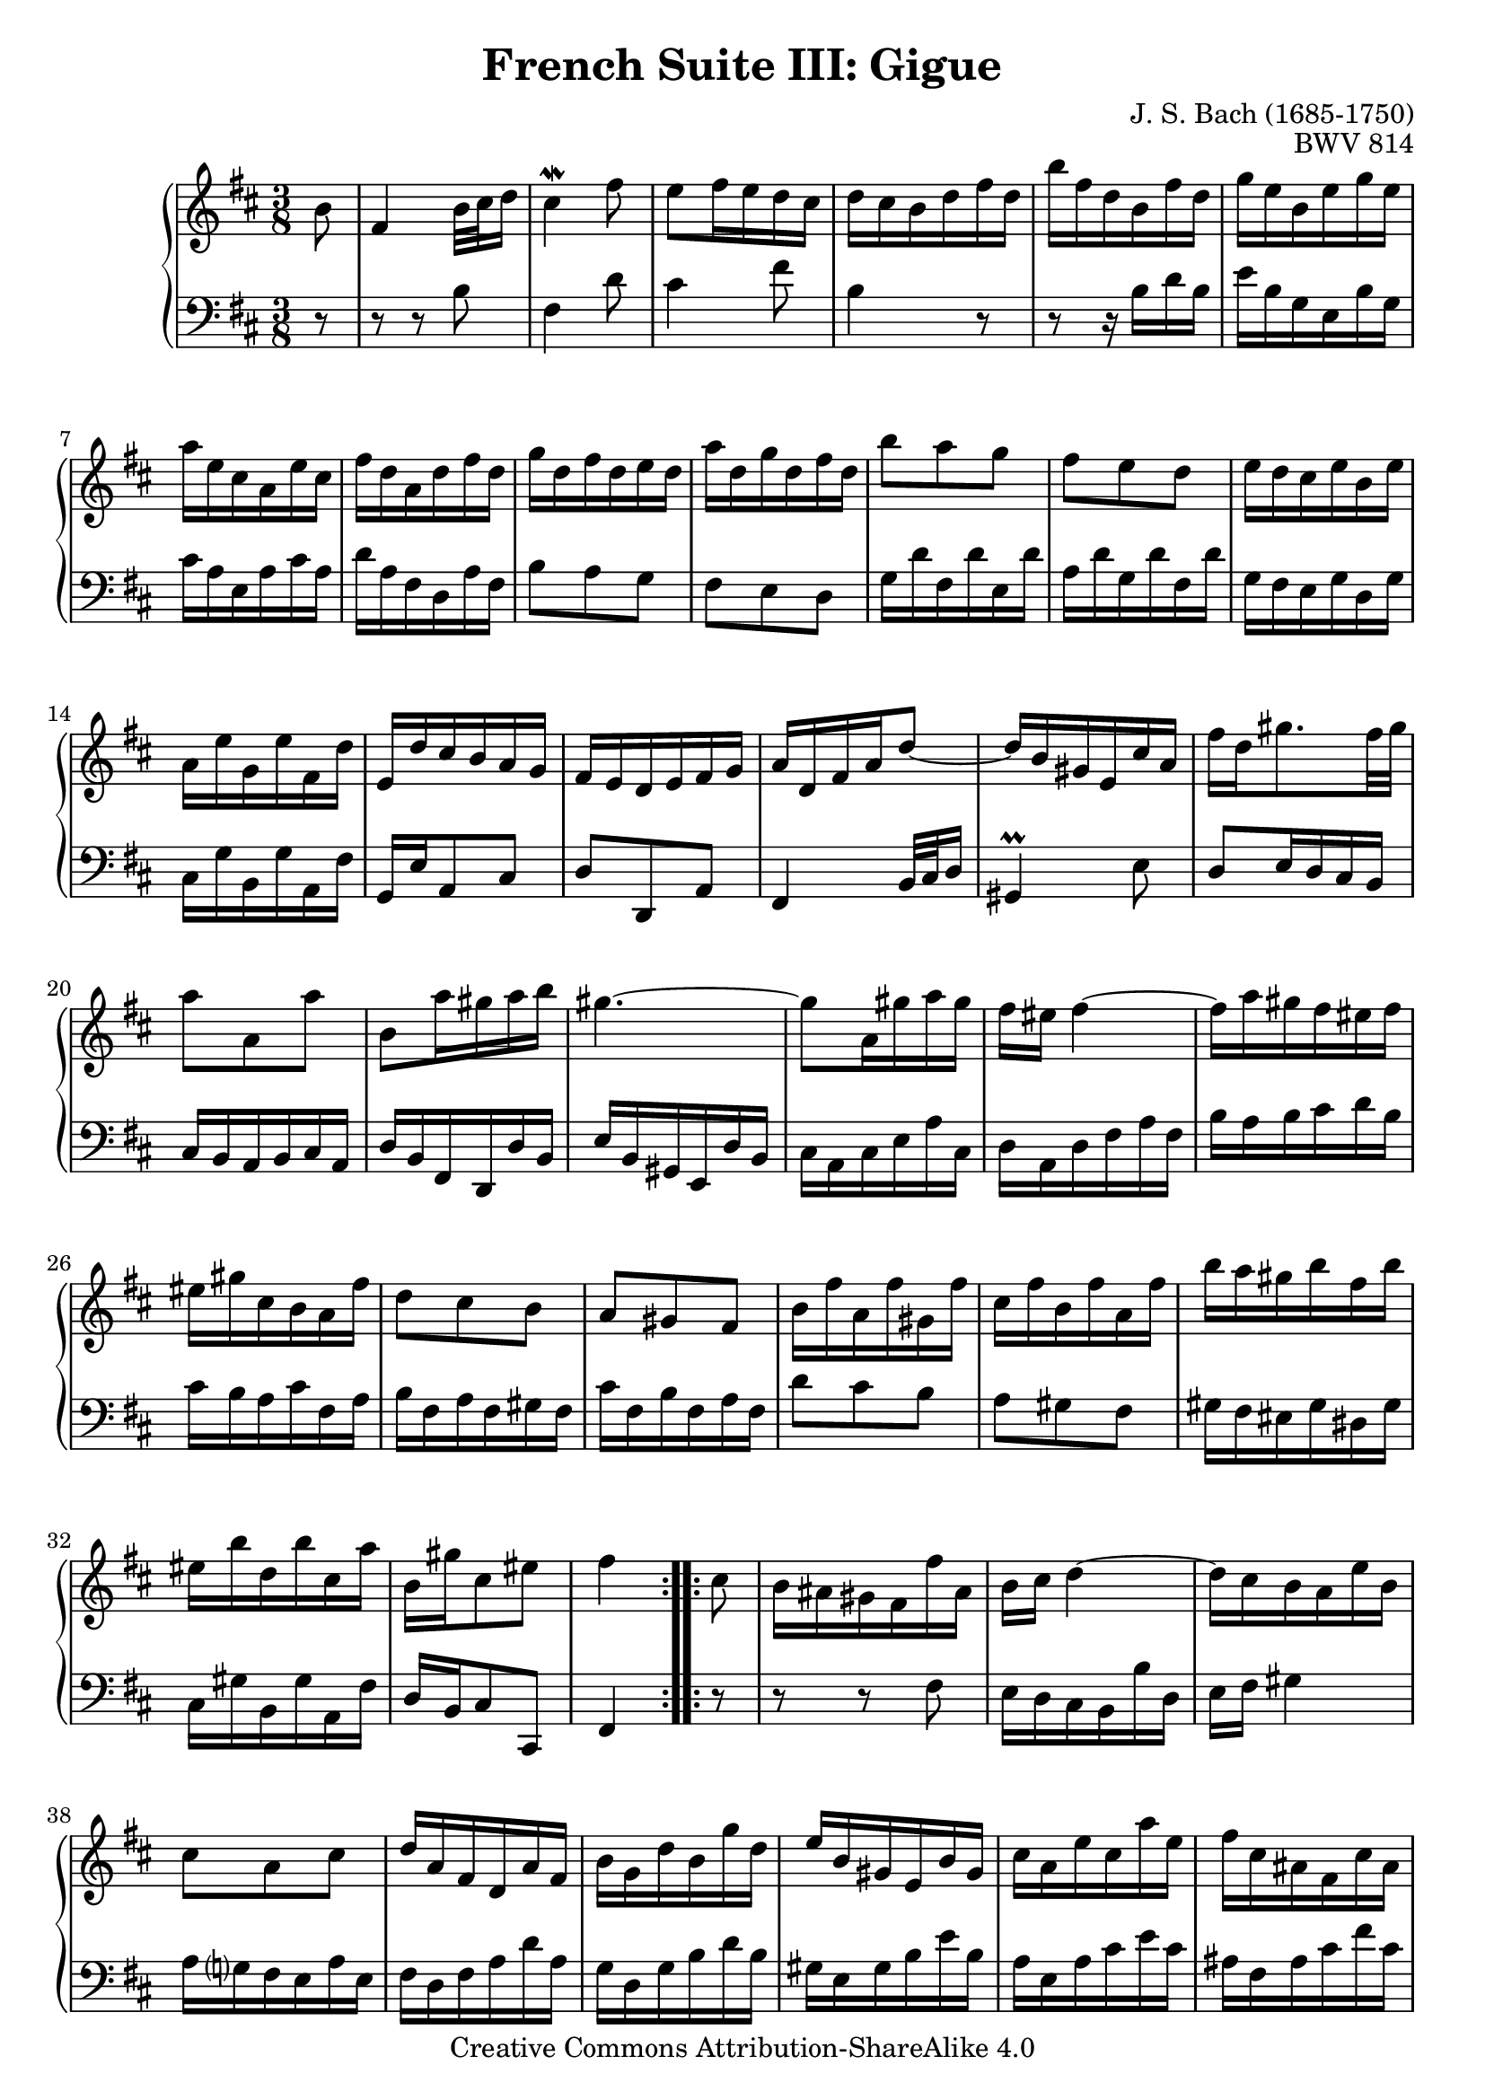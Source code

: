 \version "2.18.2"
\language "english"

\header {
  title        = "French Suite III: Gigue"
  composer     = "J. S. Bach (1685-1750)"
  opus         = "BWV 814"
  style        = "Baroque"
  lisense      = "Creative Commons Attribution-ShareAlike 4.0"
  copyright    = "Creative Commons Attribution-ShareAlike 4.0"
  enteredby    = "Knute Snortum"
  lastupdated  = "2014/Apr/01"
  date         = "1722"
  source       = "Bach-Gesellschaft, 1863"

  mutopiatitle       = "French Suite no. 3 in B minor"
  mutopiacomposer    = "BachJS"
  mutopiaopus        = "BWV 814"
  mutopiainstrument  = "Harpsichord, Piano"
  maintainer         = "Knute Snortum"
  maintainerEmail    = "knute (at) snortum (dot) net"
  maintainerWeb      = "http://www.musicwithknute.com/"
}

% Repeat 1

highVoiceOne = \relative c'' {
  \partial 8 b8
  | fs4 b32 cs d16
  | cs4 \mordent fs8
  | e8 fs16 e d cs
  | d16 cs b d fs d
  | b'16 fs d b fs' d
  | g16 e b e g e
  | a16 e cs a e' cs
  
  \barNumberCheck #8
  
  | fs16 d a d fs d
  | g16 d fs d e d
  | a'16 d, g d fs d
  | b'8 a g
  | fs8 e d
  | e16 d cs e b e
  | a,16 e' g, e' fs, d'
  | e,16 d' cs b a g
  
  \barNumberCheck #16
  
  | fs16 e d e fs g
  | a16 d, fs a d8 ~
  | d16 b gs e cs' a
  | fs'16 d gs8. fs32 gs 
  | a8 a, a'
  | b,8 a'16 gs a b
  | gs4. ~
  | gs8 a,16 gs' a gs
  
  \barNumberCheck #24
  
  | fs16 es fs4 ~
  | fs16 a gs fs es fs
  | es16 gs cs, b a fs'
  | d8 cs b
  | a8 gs fs
  | b16 fs' a, fs' gs, fs'
  | cs16 fs b, fs' a, fs'
  | b16 a gs b fs b
  
  \barNumberCheck #32
  
  | es,16 b' d, b' cs, a'
  | b,16 gs' cs,8 es
  | fs4 % partial bar
}

lowVoiceOne = \relative c' {
  \partial 8 r8
  | r8 r b
  | fs4 d'8
  | cs4 fs8
  | b,4 r8
  | r8 r16 b d b
  | e b g e b' g
  | cs16 a e a cs a
  
  \barNumberCheck #8
  
  | d16 a fs d a' fs
  | b8 a g
  | fs8 e d
  | g16 d' fs, d' e, d'
  | a16 d g, d' fs, d'
  | g,16 fs e g d g
  | cs,16 g' b, g' a, fs'
  | g,16 e' a,8 cs
  
  \barNumberCheck #16
  
  | d8 d, a'
  | fs4 b32 cs d16
  | gs,4 \prall e'8
  | d8 e16 d cs b
  | cs16 b a b cs a
  | d16 b fs d d' b
  | e16 b gs e d' b
  | cs16 a cs e a cs,
  
  \barNumberCheck #24
  
  | d16 a d fs a fs
  | b16 a b cs d b
  | cs16 b a cs fs, a
  | b16 fs a fs gs fs
  | cs'16 fs, b fs a fs
  | d'8 cs b
  | a8 gs fs
  | gs16 fs es gs ds gs
  
  \barNumberCheck #32
  
  | cs,16 gs' b, gs' a, fs'
  | d16 b cs8 cs,  
  | fs4 % partial bar
}

% Repeat two

highVoiceTwo = \relative c'' {
    cs8 % partial bar
  | b16 as gs fs fs' as,
  | b16 cs d4 ~
  | d16 cs b a e' b
  | cs8 a cs
  | d16 a fs d a' fs
  
  \barNumberCheck #40
  
  | b16 g d' b g' d
  | e16 b gs e b' gs
  | cs16 a e' cs a' e
  | fs16 cs as fs cs' as
  | d16 b fs' d b' e,
  | a16 e g e fs e
  | b'16 e, a e g e
  | c'8 b a
  
  \barNumberCheck #48
  
  | g8 fs e
  | fs16 e ds fs c fs
  | b,16 fs' a, fs' g, e'
  | fs,16 a e'ds cs ds
  | e4 e8
  | d16 cs b a a' cs,
  | d16 e fs4 ~
  | fs16 d cs b g' b,
  
  \barNumberCheck #56
  
  | cs16 d e4 ~
  | e16 cs d as fs' as,
  | b16 cs d4 ~
  | d16 g, fs e d' cs
  | b16 as gs fs gs as
  | b16 e b d b cs
  | b16 fs' b, e b d
  | g8 fs e
  
  \barNumberCheck #64
  
  | d8 cs b
  | e16 d cs e b e
  | as,16 e' g, e' fs, d'
  | e,16 cs' fs,8 as
  | b4
}

lowVoiceTwo = \relative c {
    r8 % partial bar
  | r8 r fs
  | e16 d cs b b' d,
  | e16 fs gs4
  | a16 g fs e a e
  | fs16 d fs a d a
  
  \barNumberCheck #40
  
  | g16 d g b d b
  | gs16 e gs b e b
  | a16 e a cs e cs
  | as16 fs as cs fs cs
  | b16 d cs b a g 
  | c8 b a
  | g8 fs e
  | a16 e' g, e' fs, e'
  
  \barNumberCheck #48
  
  | b16 e a, e' g, e'
  | a,16 g fs a e a
  | ds,16 a' c, a' b, g'
  | a,16 fs' b, g' b, a'
  | e16 a g fs g e
  | a8 a, g' ~
  | g16 fs e d d' fs,
  | g16 a b4 ~
  
  \barNumberCheck #56
  
  | b16 g fs e cs' e,
  | fs16 g fs e d cs
  | d16 e d cs b a
  | g8 b e
  | fs,16 fs' e d cs b
  | g'8 fs e
  | d8 cs b
  | e16 b' d, b' cs, b'
  
  \barNumberCheck #64
  
  | fs16 b e, b' d, b'
  | cs16 b as cs g cs
  | fs,16 cs' e, cs' d, b'
  | g16 e fs8 fs,
  | b4
}

global = { 
  \key b \minor
  \time 3/8
  \accidentalStyle Score.piano-cautionary
}

upper = {
  \clef treble
  \global
  \new Voice { \repeat volta 2 \highVoiceOne }
  \new Voice { \repeat volta 2 \highVoiceTwo }
}

lower = {
  \clef bass
  \global
  \new Voice { \repeat volta 2 \lowVoiceOne }
  \new Voice { \repeat volta 2 \lowVoiceTwo }
}

\score {
  \new PianoStaff <<
    \new Staff = "upper" \upper
    \new Staff = "lower" \lower
  >>
  \layout { 
  } 
  \midi { 
    \tempo 8 = 160
  }
}